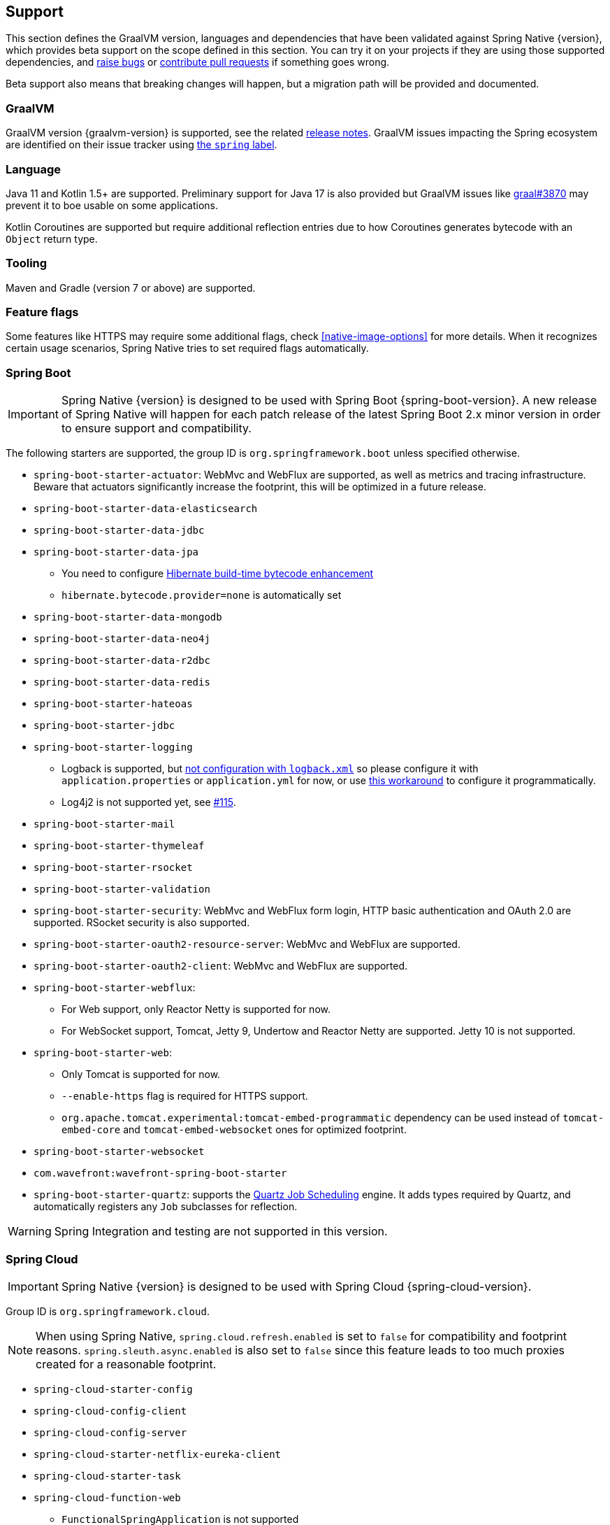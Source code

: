 [[support]]
== Support

This section defines the GraalVM version, languages and dependencies that have been validated against Spring Native {version},
which provides beta support on the scope defined in this section. You can try it on your projects if they are using those
supported dependencies, and https://github.com/spring-projects-experimental/spring-native/issues[raise bugs] or
https://github.com/spring-projects-experimental/spring-native/pulls[contribute pull requests] if something goes wrong.

Beta support also means that breaking changes will happen, but a migration path will be provided and documented.

[[support-graalvm]]
=== GraalVM

GraalVM version {graalvm-version} is supported, see the related https://www.graalvm.org/release-notes/[release notes].
GraalVM issues impacting the Spring ecosystem are identified on their issue tracker using https://github.com/oracle/graal/labels/spring[the `spring` label].

[[support-language]]
=== Language

Java 11 and Kotlin 1.5+ are supported.
Preliminary support for Java 17 is also provided but GraalVM issues like https://github.com/oracle/graal/issues/3870[graal#3870] may prevent it to boe usable on some applications.

Kotlin Coroutines are supported but require additional reflection entries due to how Coroutines generates bytecode with an `Object` return type.

[[support-tooling]]
=== Tooling

Maven and Gradle (version 7 or above) are supported.

[[support-feature-flags]]
=== Feature flags

Some features like HTTPS may require some additional flags, check <<native-image-options>> for more details.
When it recognizes certain usage scenarios, Spring Native tries to set required flags automatically.

[[support-spring-boot]]
=== Spring Boot

IMPORTANT: Spring Native {version} is designed to be used with Spring Boot {spring-boot-version}. A new release of Spring Native will happen for each patch release of the latest Spring Boot 2.x minor version in order to ensure support and compatibility.

The following starters are supported, the group ID is `org.springframework.boot` unless specified otherwise.

* `spring-boot-starter-actuator`: WebMvc and WebFlux are supported, as well as metrics and tracing infrastructure.
Beware that actuators significantly increase the footprint, this will be optimized in a future release.
* `spring-boot-starter-data-elasticsearch`
* `spring-boot-starter-data-jdbc`
* `spring-boot-starter-data-jpa`
** You need to configure https://docs.jboss.org/hibernate/orm/5.4/topical/html_single/bytecode/BytecodeEnhancement.html#_build_time_enhancement[Hibernate build-time bytecode enhancement]
** `hibernate.bytecode.provider=none` is automatically set
* `spring-boot-starter-data-mongodb`
* `spring-boot-starter-data-neo4j`
* `spring-boot-starter-data-r2dbc`
* `spring-boot-starter-data-redis`
* `spring-boot-starter-hateoas`
* `spring-boot-starter-jdbc`
* `spring-boot-starter-logging`
** Logback is supported, but https://github.com/spring-projects-experimental/spring-native/issues/625[not configuration with `logback.xml`] so please configure it with `application.properties` or `application.yml` for now, or use <<logback-workaround, this workaround>> to configure it programmatically.
** Log4j2 is not supported yet, see https://github.com/spring-projects-experimental/spring-native/issues/115[#115].
* `spring-boot-starter-mail`
* `spring-boot-starter-thymeleaf`
* `spring-boot-starter-rsocket`
* `spring-boot-starter-validation`
* `spring-boot-starter-security`: WebMvc and WebFlux form login, HTTP basic authentication and OAuth 2.0 are supported.
RSocket security is also supported.
* `spring-boot-starter-oauth2-resource-server`: WebMvc and WebFlux are supported.
* `spring-boot-starter-oauth2-client`: WebMvc and WebFlux are supported.
* `spring-boot-starter-webflux`:
** For Web support, only Reactor Netty is supported for now.
** For WebSocket support, Tomcat, Jetty 9, Undertow and Reactor Netty are supported. Jetty 10 is not supported.
* `spring-boot-starter-web`:
** Only Tomcat is supported for now.
** `--enable-https` flag is required for HTTPS support.
** `org.apache.tomcat.experimental:tomcat-embed-programmatic` dependency can be used instead of `tomcat-embed-core` and `tomcat-embed-websocket` ones for optimized footprint.
* `spring-boot-starter-websocket`
* `com.wavefront:wavefront-spring-boot-starter`
* `spring-boot-starter-quartz`: supports the http://www.quartz-scheduler.org/[Quartz Job Scheduling] engine. It adds types required by Quartz, and automatically registers any `Job` subclasses for reflection.

WARNING: Spring Integration and testing are not supported in this version.

[[support-spring-cloud]]
=== Spring Cloud

IMPORTANT: Spring Native {version} is designed to be used with Spring Cloud {spring-cloud-version}.

Group ID is `org.springframework.cloud`.

NOTE: When using Spring Native, `spring.cloud.refresh.enabled` is set to `false` for compatibility and footprint reasons. `spring.sleuth.async.enabled` is also set to `false` since this feature leads to too much proxies created for a reasonable footprint.

* `spring-cloud-starter-config`
* `spring-cloud-config-client`
* `spring-cloud-config-server`
* `spring-cloud-starter-netflix-eureka-client`
*  `spring-cloud-starter-task`
* `spring-cloud-function-web`
** `FunctionalSpringApplication` is not supported
** `--enable-https` flag is required for HTTPS support.
* `spring-cloud-function-adapter-aws`
* `spring-cloud-starter-function-webflux`
** `--enable-https` flag is required for HTTPS support.
* `spring-cloud-starter-sleuth`

NOTE: Spring Cloud Bootstrap is no longer supported.

NOTE: While building a project that contains Spring Cloud Config Client, it is necessary to make sure that the configuration data source that it connects to (such as, Spring Cloud Config Server, Consul, Zookeeper, Vault, etc.) is available. For example, if you retrieve configuration data from Spring Cloud Config Server, make sure you have its instance running and available at the port indicated in the Config Client setup. This is necessary because the application context is being optimized at build time and requires the target environment to be resolved.

[[support-spring-data]]
=== Spring Data

[IMPORTANT]
====
https://docs.spring.io/spring-data/commons/docs/current/reference/html/#repositories.custom-implementations[Custom repository] implementation fragments need to be annotated with `@Component`.
====

==== Spring Data MongoDB

- https://docs.spring.io/spring-data/mongodb/docs/current/reference/html/#mongo.transactions[Multi Document Transactions] are currently not supported.

[[support-others]]
=== Others

* https://micrometer.io/[Micrometer]
* Lombok
* Spring Kafka
* Spring Session (Redis and JDBC)
* https://grpc.io/[GRPC]
* H2 database
* Mysql JDBC driver
* PostgreSQL JDBC driver
